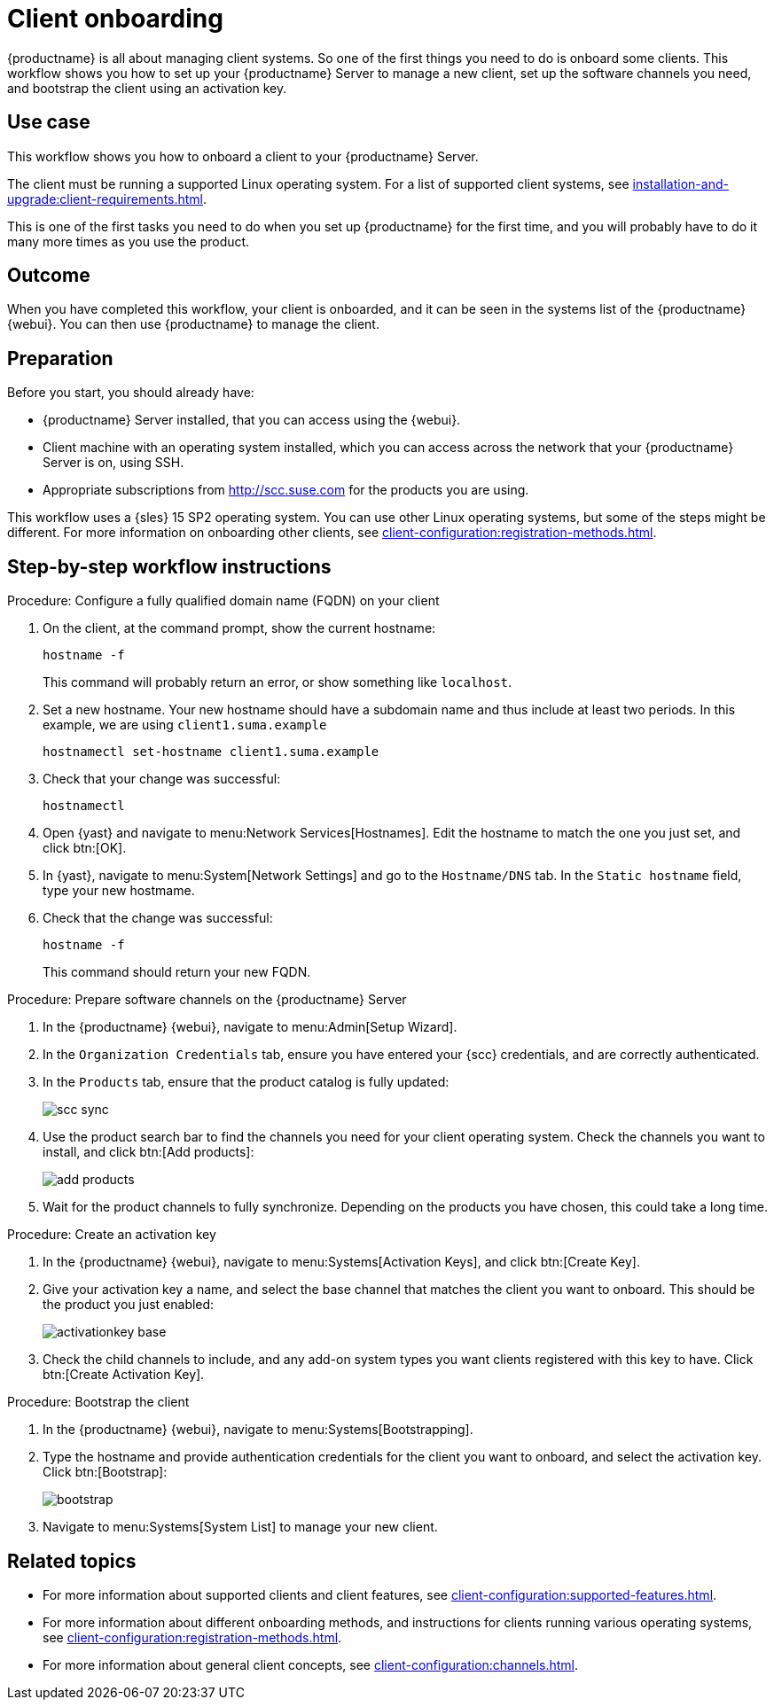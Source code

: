 [[workflow-client-onboarding]]
= Client onboarding

{productname} is all about managing client systems.
So one of the first things you need to do is onboard some clients.
This workflow shows you how to set up your {productname} Server to manage a new client, set up the software channels you need, and bootstrap the client using an activation key.



== Use case

This workflow shows you how to onboard a client to your {productname} Server.

The client must be running a supported Linux operating system.
For a list of supported client systems, see xref:installation-and-upgrade:client-requirements.adoc[].

This is one of the first tasks you need to do when you set up {productname} for the first time, and you will probably have to do it many more times as you use the product.



== Outcome

When you have completed this workflow, your client is onboarded, and it can be seen in the systems list of the {productname} {webui}.
You can then use {productname} to manage the client.


== Preparation

Before you start, you should already have:

* {productname} Server installed, that you can access using the {webui}.
* Client machine with an operating system installed, which you can access across the network that your {productname} Server is on, using SSH.
* Appropriate subscriptions from http://scc.suse.com for the products you are using.

This workflow uses a {sles} 15 SP2 operating system.
You can use other Linux operating systems, but some of the steps might be different.
For more information on onboarding other clients, see xref:client-configuration:registration-methods.adoc[].



== Step-by-step workflow instructions

.Procedure: Configure a fully qualified domain name (FQDN) on your client
[role=procedure]
. On the client, at the command prompt, show the current hostname:
+
----
hostname -f
----
+
This command will probably return an error, or show something like [literal]``localhost``.
. Set a new hostname.
  Your new hostname should have a subdomain name and thus include at least two periods.
  In this example, we are using ``client1.suma.example``
+
----
hostnamectl set-hostname client1.suma.example
----
. Check that your change was successful:
+
----
hostnamectl
----
. Open {yast} and navigate to menu:Network Services[Hostnames].
Edit the hostname to match the one you just set, and click btn:[OK].
. In {yast}, navigate to menu:System[Network Settings] and go to the [guimenu]``Hostname/DNS`` tab.
In the [guimenu]``Static hostname`` field, type your new hostmame.
. Check that the change was successful:
+
----
hostname -f
----
+
This command should return your new FQDN.


.Procedure: Prepare software channels on the {productname} Server
[role=procedure]
. In the {productname} {webui}, navigate to menu:Admin[Setup Wizard].
. In the [guimenu]``Organization Credentials`` tab, ensure you have entered your {scc} credentials, and are correctly authenticated.
. In the [guimenu]``Products`` tab, ensure that the product catalog is fully updated:
+
image::scc_sync.png[scaledwidth=80%]
. Use the product search bar to find the channels you need for your client operating system.
  Check the channels you want to install, and click btn:[Add products]:
+
image::add_products.png[scaledwidth=80%]
. Wait for the product channels to fully synchronize.
  Depending on the products you have chosen, this could take a long time.


.Procedure: Create an activation key
[role=procedure]
. In the {productname} {webui}, navigate to menu:Systems[Activation Keys], and click btn:[Create Key].
. Give your activation key a name, and select the base channel that matches the client you want to onboard.
This should be the product you just enabled:
+
image::activationkey_base.png[scaledwidth=80%]
. Check the child channels to include, and any add-on system types you want clients registered with this key to have.
  Click btn:[Create Activation Key].


.Procedure: Bootstrap the client
[role=procedure]
. In the {productname} {webui}, navigate to menu:Systems[Bootstrapping].
. Type the hostname and provide authentication credentials for the client you want to onboard, and select the activation key.
  Click btn:[Bootstrap]:
+
image::bootstrap.png[scaledwidth=80%]
. Navigate to menu:Systems[System List] to manage your new client.


== Related topics 

* For more information about supported clients and client features, see xref:client-configuration:supported-features.adoc[].
* For more information about different onboarding methods, and instructions for clients running various operating systems, see xref:client-configuration:registration-methods.adoc[].
* For more information about general client concepts, see xref:client-configuration:channels.adoc[].
